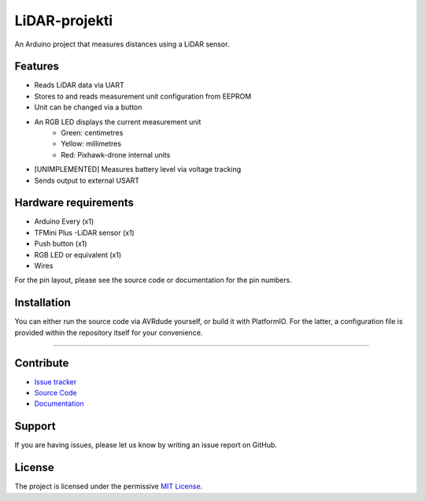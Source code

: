 LiDAR-projekti
==============

An Arduino project that measures distances using a LiDAR sensor.

Features
********

- Reads LiDAR data via UART
- Stores to and reads measurement unit configuration from EEPROM
- Unit can be changed via a button
- An RGB LED displays the current measurement unit
    * Green: centimetres
    * Yellow: millimetres
    * Red: Pixhawk-drone internal units
- [UNIMPLEMENTED] Measures battery level via voltage tracking
- Sends output to external USART

Hardware requirements
*********************

- Arduino Every (x1)
- TFMini Plus -LiDAR sensor (x1)
- Push button (x1)
- RGB LED or equivalent (x1)
- Wires

For the pin layout, please see the source code or documentation for the pin numbers.

Installation
************

You can either run the source code via
AVRdude yourself, or build it with PlatformIO.
For the latter, a configuration file is provided
within the repository itself for your convenience.

-------------------------------------------------------------------------------

Contribute
**********

- `Issue tracker`_
- `Source Code`_
- `Documentation`_

Support
*******

If you are having issues, please let us know by
writing an issue report on GitHub.

License
*******

The project is licensed under the permissive `MIT License`_.

.. ---------------------------------- Links -----------------------------------
.. _`Issue Tracker`: https://github.com/Diapolo10/lidar-projekti/issues
.. _`Source Code`: https://github.com/Diapolo10/lidar-projekti
.. _`Documentation`: https://lidar-projekti.readthedocs.io/en/latest/
.. _`MIT License`: ./LICENSE
